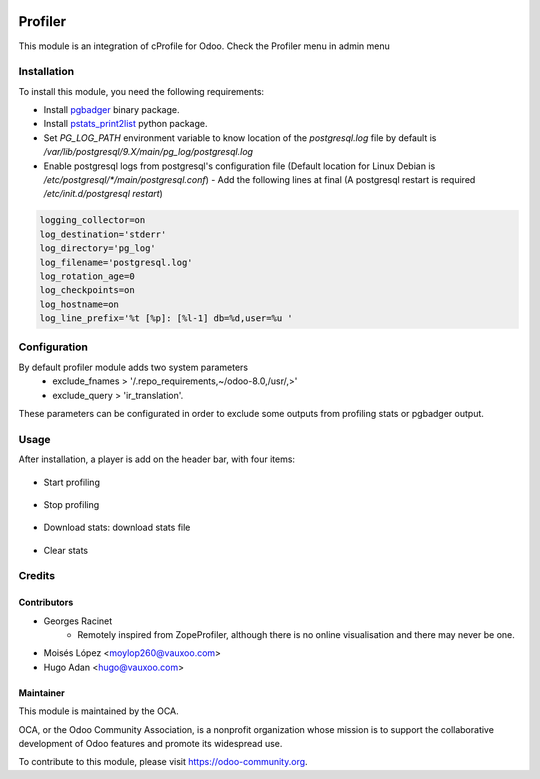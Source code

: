 .. image:: https://img.shields.io/badge/licence-AGPL--3-blue.svg
   :target: http://www.gnu.org/licenses/agpl-3.0-standalone.html
   :alt: License: AGPL-3

========
Profiler
========

This module is an integration of cProfile for Odoo.
Check the Profiler menu in admin menu

Installation
============

To install this module, you need the following requirements:

* Install `pgbadger <http://dalibo.github.io/pgbadger/>`_ binary package.
* Install `pstats_print2list <https://pypi.python.org/pypi/pstats_print2list>`_ python package.
* Set `PG_LOG_PATH` environment variable to know location of the `postgresql.log` file by default is `/var/lib/postgresql/9.X/main/pg_log/postgresql.log`
* Enable postgresql logs from postgresql's configuration file (Default location for Linux Debian is `/etc/postgresql/*/main/postgresql.conf`)
  - Add the following lines at final (A postgresql restart is required `/etc/init.d/postgresql restart`)

.. code-block:: text

 logging_collector=on
 log_destination='stderr'
 log_directory='pg_log'
 log_filename='postgresql.log'
 log_rotation_age=0
 log_checkpoints=on
 log_hostname=on
 log_line_prefix='%t [%p]: [%l-1] db=%d,user=%u '


Configuration
=============

By default profiler module adds two system parameters
    - exclude_fnames > '/.repo_requirements,~/odoo-8.0,/usr/,>'
    - exclude_query > 'ir_translation'.

These parameters can be configurated in order to exclude some outputs from
profiling stats or pgbadger output.

Usage
=====

After installation, a player is add on the header bar, with
four items:

.. |player| figure:: static/description/player.png
    :alt: Player to manage profiler

* Start profiling 
.. |start_profiling| figure:: static/description/start_profiling.png
    :alt: Start profiling
    :height: 35px

* Stop profiling
.. |stop_profiling| figure:: static/description/stop_profiling.png
    :alt: Stop profiling
    :height: 35px
* Download stats: download stats file
.. |dump_stats| figure:: static/description/dump_stats.png
    :alt: Download cprofile stats file
    :height: 35px
* Clear stats
.. |clear_stats| figure:: static/description/clear_stats.png
    :alt: Clear and remove stats file
    :height: 35px


Credits
=======

Contributors
------------

* Georges Racinet
   - Remotely inspired from ZopeProfiler, although there is no online visualisation and there may never be one.
* Moisés López <moylop260@vauxoo.com>
* Hugo Adan <hugo@vauxoo.com>

Maintainer
----------

.. image:: https://odoo-community.org/logo.png
   :alt: Odoo Community Association
   :target: https://odoo-community.org

This module is maintained by the OCA.

OCA, or the Odoo Community Association, is a nonprofit organization whose
mission is to support the collaborative development of Odoo features and
promote its widespread use.

To contribute to this module, please visit https://odoo-community.org.
